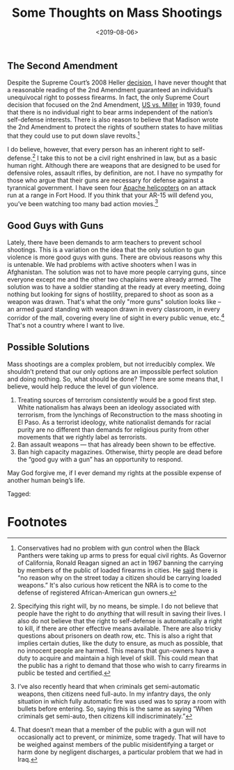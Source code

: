 #+title: Some Thoughts on Mass Shootings
#+date: <2019-08-06>

** The Second Amendment

Despite the Supreme Court’s 2008 Heller [[https://www.oyez.org/cases/2007/07-290][decision]], I have never thought that a reasonable reading of the 2nd Amendment guaranteed an individual’s unequivocal right to possess firearms. In fact, the only Supreme Court decision that focused on the 2nd Amendment, [[https://www.oyez.org/cases/1900-1940/307us174][US vs. Miller]] in 1939, found that there is no individual right to bear arms independent of the nation’s self-defense interests. There is also reason to believe that Madison wrote the 2nd Amendment to protect the rights of southern states to have militias that they could use to put down slave revolts.[fn:1]

I do believe, however, that every person has an inherent right to self-defense.[fn:2]  I take this to not be a civil right enshrined in law, but as a basic human right. Although there are weapons that are designed to be used for defensive roles, assault rifles, by definition, are not. I have no sympathy for those who argue that their guns are necessary for defense against a tyrannical government. I have seen four [[https://www.youtube.com/watch?v=bGrNkl8HzPw&app=desktop][Apache helicopters]] on an attack run at a range in Fort Hood. If you think that your AR-15 will defend you, you’ve been watching too many bad action movies.[fn:3]

** Good Guys with Guns

Lately, there have been demands to arm teachers to prevent school shootings. This is a variation on the idea that the only solution to gun violence is more good guys with guns. There are obvious reasons why this is untenable. We had problems with active shooters when I was in Afghanistan. The solution was not to have more people carrying guns, since everyone except me and the other two chaplains were already armed. The solution was to have a soldier standing at the ready at every meeting, doing nothing but looking for signs of hostility, prepared to shoot as soon as a weapon was drawn. That's what the only "more guns" solution looks like – an armed guard standing with weapon drawn in every classroom, in every corridor of the mall, covering every line of sight in every public venue, etc.[fn:4]  That's not a country where I want to live.

** Possible Solutions

Mass shootings are a complex problem, but not irreducibly complex. We shouldn’t pretend that our only options are an impossible perfect solution and doing nothing. So, what should be done? There are some means that, I believe, would help reduce the level of gun violence.

1.  Treating sources of terrorism consistently would be a good first step. White nationalism has always been an ideology associated with terrorism, from the lynchings of Reconstruction to the mass shooting in El Paso. As a terrorist ideology, white nationalist demands for racial purity are no different than demands for religious purity from other movements that we rightly label as terrorists.
2. Ban assault weapons --- that has already been shown to be effective.
3.  Ban high capacity magazines. Otherwise, thirty people are dead before the “good guy with a gun” has an opportunity to respond.  

May God forgive me, if I ever demand my rights at the possible expense of another human being’s life.

#+begin_tagline
Tagged: 
#+end_tagline

* Footnotes

[fn:4] That doesn’t mean that a member of the public with a gun will not occasionally act to prevent, or minimize, some tragedy. That will have to be weighed against members of the public misidentifying a target or harm done by negligent discharges, a particular problem that we had in Iraq.

[fn:3] I’ve also recently heard that when criminals get semi-automatic weapons, then citizens need full-auto. In my infantry days, the only situation in which fully automatic fire was used was to spray a room with bullets before entering. So, saying this is the same as saying “When criminals get semi-auto, then citizens kill indiscriminately.”

[fn:2] Specifying this right will, by no means, be simple. I do not believe that people have the right to do /anything/ that will result in saving their lives. I also do not believe that the right to self-defense is automatically a right to kill, if there are other effective means available. There are also tricky questions about prisoners on death row, etc. This is also a right that implies certain duties, like the duty to ensure, as much as possible, that no innocent people are harmed. This means that gun-owners have a duty to acquire and maintain a high level of skill. This could mean that the public has a right to demand that those who wish to carry firearms in public be tested and certified. 

[fn:1] Conservatives had no problem with gun control when the Black Panthers were taking up arms to press for equal civil rights. As Governor of California, Ronald Reagan signed an act in 1967 banning the carrying by members of the public of loaded firearms in cities. He [[https://books.google.com/books?id=5PRABAAAQBAJ&pg=PT73&lpg=PT73&dq=%E2%80%9Cwould+work+no+hardship+on+the+honest+citizen.%E2%80%9D+reagan&source=bl&ots=cq6Kl3wRXB&sig=AaCua1410lGebtc18y0CD85uRok&hl=en&sa=X&ved=0ahUKEwjvivOHxNfWAhUn4IMKHYaDAuYQ6AEINzAD#v=onepage&q=%E2%80%9Cwould%20work%20no%20hardship%20on%20the%20honest%20citizen.%E2%80%9D%20reagan&f=false][said]] there is “no reason why on the street today a citizen should be carrying loaded weapons.” It's also curious how reticent the NRA is to come to the defense of registered African-American gun owners.
